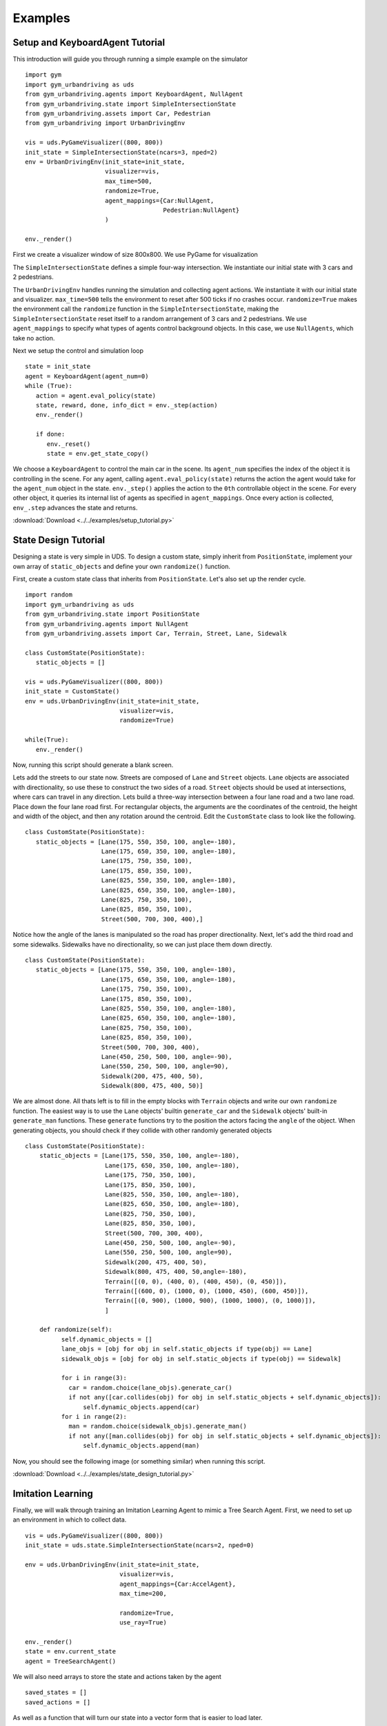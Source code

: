 Examples
=========

Setup and KeyboardAgent Tutorial
^^^^^^^^^^^^^^^^^^^^^^^^^^^^^^^^
This introduction will guide you through running a simple example on the simulator

::

   import gym
   import gym_urbandriving as uds
   from gym_urbandriving.agents import KeyboardAgent, NullAgent
   from gym_urbandriving.state import SimpleIntersectionState
   from gym_urbandriving.assets import Car, Pedestrian
   from gym_urbandriving import UrbanDrivingEnv

   vis = uds.PyGameVisualizer((800, 800))
   init_state = SimpleIntersectionState(ncars=3, nped=2)
   env = UrbanDrivingEnv(init_state=init_state,
                         visualizer=vis,
                         max_time=500,
                         randomize=True,
                         agent_mappings={Car:NullAgent,
                                         Pedestrian:NullAgent}
                         )

   env._render()


First we create a visualizer window of size 800x800. We use PyGame for visualization

The ``SimpleIntersectionState`` defines a simple four-way intersection. We instantiate
our initial state with 3 cars and 2 pedestrians.

The ``UrbanDrivingEnv`` handles running the simulation and collecting agent actions.
We instantiate it with our initial state and visualizer. ``max_time=500`` tells the
environment to reset after 500 ticks if no crashes occur. ``randomize=True`` makes the
environment call the ``randomize`` function in the ``SimpleIntersectionState``, making the
``SimpleIntersectionState`` reset itself to a random arrangement of 3 cars and 2
pedestrians. We use ``agent_mappings`` to specify what types of agents control background
objects. In this case, we use ``NullAgents``, which take no action.

Next we setup the control and simulation loop

::

   state = init_state
   agent = KeyboardAgent(agent_num=0)
   while (True):
      action = agent.eval_policy(state)
      state, reward, done, info_dict = env._step(action)
      env._render()

      if done:
         env._reset()
         state = env.get_state_copy()

We choose a ``KeyboardAgent`` to control the main car in the scene. Its ``agent_num``
specifies the index of the object it is controlling in the scene. For any agent, calling
``agent.eval_policy(state)`` returns the action the agent would take for the ``agent_num``
object in the state. ``env._step()`` applies the action to the ``0th`` controllable object
in the scene. For every other object, it queries its internal list of agents as specified in
``agent_mappings``. Once every action is collected, ``env_.step`` advances the state and returns.

:download:`Download <../../examples/setup_tutorial.py>`


State Design Tutorial
^^^^^^^^^^^^^^^^^^^^^
Designing a state is very simple in UDS. To design a custom state, simply inherit from ``PositionState``, implement your own array of ``static_objects`` and define your own ``randomize()`` function.

First, create a custom state class that inherits from ``PositionState``. Let's also set up the render cycle. 

::

   import random
   import gym_urbandriving as uds
   from gym_urbandriving.state import PositionState
   from gym_urbandriving.agents import NullAgent
   from gym_urbandriving.assets import Car, Terrain, Street, Lane, Sidewalk

   class CustomState(PositionState):
      static_objects = []

   vis = uds.PyGameVisualizer((800, 800))
   init_state = CustomState()
   env = uds.UrbanDrivingEnv(init_state=init_state,
                             visualizer=vis,
                             randomize=True)

   while(True):
      env._render()

Now, running this script should generate a blank screen. 

.. image:: blank.png


Lets add the streets to our state now. Streets are composed of ``Lane`` and ``Street`` objects. ``Lane`` objects are associated with directionality, so use these to construct the two sides of a road. ``Street`` objects should be used at intersections, where cars can travel in any direction. Lets build a three-way intersection between a four lane road and a two lane road. Place down the four lane road first. For rectangular objects, the arguments are the coordinates of the centroid, the height and width of the object, and then any rotation around the centroid. Edit the ``CustomState`` class to look like the following.

::

   class CustomState(PositionState):
      static_objects = [Lane(175, 550, 350, 100, angle=-180),
                        Lane(175, 650, 350, 100, angle=-180),
                        Lane(175, 750, 350, 100),
                        Lane(175, 850, 350, 100),
                        Lane(825, 550, 350, 100, angle=-180),
                        Lane(825, 650, 350, 100, angle=-180),
                        Lane(825, 750, 350, 100),
                        Lane(825, 850, 350, 100),
                        Street(500, 700, 300, 400),]


.. image:: custom1.png

Notice how the angle of the lanes is manipulated so the road has proper directionality. Next, let's add the third road and some sidewalks. Sidewalks have no directionality, so we can just place them down directly.

::

   class CustomState(PositionState):
      static_objects = [Lane(175, 550, 350, 100, angle=-180),
                        Lane(175, 650, 350, 100, angle=-180),
                        Lane(175, 750, 350, 100),
                        Lane(175, 850, 350, 100),
                        Lane(825, 550, 350, 100, angle=-180),
                        Lane(825, 650, 350, 100, angle=-180),
                        Lane(825, 750, 350, 100),
                        Lane(825, 850, 350, 100),
                        Street(500, 700, 300, 400),
                        Lane(450, 250, 500, 100, angle=-90),
                        Lane(550, 250, 500, 100, angle=90),
                        Sidewalk(200, 475, 400, 50),
                        Sidewalk(800, 475, 400, 50)]

.. image:: custom2.png

We are almost done. All thats left is to fill in the empty blocks with ``Terrain`` objects and write our own ``randomize`` function. The easiest way is to use the ``Lane`` objects' builtin ``generate_car`` and the ``Sidewalk`` objects' built-in ``generate_man`` functions. These ``generate`` functions try to the position the actors facing the ``angle`` of the object. When generating objects, you should check if they collide with other randomly generated objects

::

  class CustomState(PositionState):
      static_objects = [Lane(175, 550, 350, 100, angle=-180),
                        Lane(175, 650, 350, 100, angle=-180),
                        Lane(175, 750, 350, 100),
                        Lane(175, 850, 350, 100),
                        Lane(825, 550, 350, 100, angle=-180),
                        Lane(825, 650, 350, 100, angle=-180),
                        Lane(825, 750, 350, 100),
                        Lane(825, 850, 350, 100),
                        Street(500, 700, 300, 400),
                        Lane(450, 250, 500, 100, angle=-90),
                        Lane(550, 250, 500, 100, angle=90),
                        Sidewalk(200, 475, 400, 50),
                        Sidewalk(800, 475, 400, 50,angle=-180),
                        Terrain([(0, 0), (400, 0), (400, 450), (0, 450)]),
                        Terrain([(600, 0), (1000, 0), (1000, 450), (600, 450)]),
                        Terrain([(0, 900), (1000, 900), (1000, 1000), (0, 1000)]),
                        ]

      def randomize(self):
            self.dynamic_objects = []
            lane_objs = [obj for obj in self.static_objects if type(obj) == Lane]
            sidewalk_objs = [obj for obj in self.static_objects if type(obj) == Sidewalk]

            for i in range(3):
              car = random.choice(lane_objs).generate_car()
              if not any([car.collides(obj) for obj in self.static_objects + self.dynamic_objects]):
                  self.dynamic_objects.append(car)
            for i in range(2):
              man = random.choice(sidewalk_objs).generate_man()
              if not any([man.collides(obj) for obj in self.static_objects + self.dynamic_objects]):
                  self.dynamic_objects.append(man)

Now, you should see the following image (or something similar) when running this script.

.. image:: custom3.png

:download:`Download <../../examples/state_design_tutorial.py>`

Imitation Learning
^^^^^^^^^^^^^^^^^^

Finally, we will walk through training an Imitation Learning Agent to mimic a Tree Search Agent. First, we need to set up an environment in which to collect data.

::

    vis = uds.PyGameVisualizer((800, 800))
    init_state = uds.state.SimpleIntersectionState(ncars=2, nped=0)

    env = uds.UrbanDrivingEnv(init_state=init_state,
                              visualizer=vis,
                              agent_mappings={Car:AccelAgent},
                              max_time=200,

                              randomize=True,
                              use_ray=True)

    env._render()
    state = env.current_state
    agent = TreeSearchAgent()

We will also need arrays to store the state and actions taken by the agent

::

    saved_states = []
    saved_actions = []


As well as a function that will turn our state into a vector form that is easier to load later.

::

   def vectorize_state(state):
       res = []
       for obj in state.dynamic_objects:
           res.extend([obj.x, obj.y, obj.vel, obj.angle])
       return res

We can now save the vectorized state every time step, and the actions taken by each agent, which we obtain with ``info_dict["saved_actions"]``.

::

        action = agent.eval_policy(deepcopy(state))
        saved_states.append(vectorize_state(state))
        start_time = time.time()
        state, reward, done, info_dict = env._step(action)
        saved_actions.append(info_dict["saved_actions"])

And after a demonstration is over, we can reset our env, our saved states and actions, and dump our data to a pickle file.

::

   if done:
         env._reset()
         state = env.current_state

         # reset agent state
         agent.waypoints = None
         agent.actions = None

         pickle.dump((saved_states, saved_actions),open("data/"+str(np.random.random())+"dump.data", "wb+"))

         saved_states = []
         saved_actions = []


All of this is included in ``examples/collect_data.py`` and running this file should start to generate pickle files in the ``./data`` directory.

To then learn from this data, we use a random decision forest. This is currently implemented in ``examples/learn_model.py``.

The most important lines are

::

  model = RandomForestClassifier(n_estimators=10, criterion='gini', max_features=None, max_depth=15)
  model.fit(train_X, train_y)

Here, we make a RandomForestClassifier and fit it to the data. In general, any scipy classifier will work.

Finally, we can test our model in the environment again, only this time we set our agent to be a ModelAgent.

::

    vis = uds.PyGameVisualizer((800, 800))
    init_state = uds.state.SimpleIntersectionState(ncars=2, nped=0)

    env = uds.UrbanDrivingEnv(init_state=init_state,
                              visualizer=vis,
                              agent_mappings={Car:AccelAgent},
                              max_time=200,
                              randomize=True,
                              use_ray=True)

    env._render()
    state = init_state
    agent = ModelAgent()


The Model Agent will load the model that we learned and saved, and apply the appropriate action.

::

    def eval_policy(self, state):
        return self.model.predict(np.array([self.vectorize_state(state)]))[0]


It must also vectorize the state the same way our data collector does.
